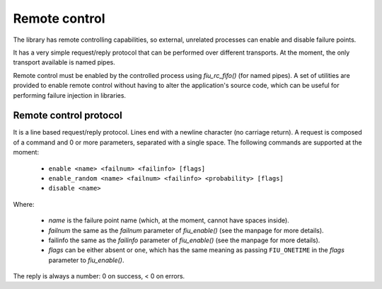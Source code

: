 
Remote control
==============

The library has remote controlling capabilities, so external, unrelated
processes can enable and disable failure points.

It has a very simple request/reply protocol that can be performed over
different transports. At the moment, the only transport available is named
pipes.

Remote control must be enabled by the controlled process using *fiu_rc_fifo()*
(for named pipes). A set of utilities are provided to enable remote control
without having to alter the application's source code, which can be useful for
performing failure injection in libraries.


Remote control protocol
-----------------------

It is a line based request/reply protocol. Lines end with a newline character
(no carriage return). A request is composed of a command and 0 or more
parameters, separated with a single space. The following commands are
supported at the moment:

 - ``enable <name> <failnum> <failinfo> [flags]``
 - ``enable_random <name> <failnum> <failinfo> <probability> [flags]``
 - ``disable <name>``

Where:

 - *name* is the failure point name (which, at the moment, cannot have spaces
   inside).
 - *failnum* the same as the *failnum* parameter of *fiu_enable()* (see the
   manpage for more details).
 - failinfo the same as the *failinfo* parameter of *fiu_enable()* (see the
   manpage for more details).
 - *flags* can be either absent or ``one``, which has the same meaning as
   passing ``FIU_ONETIME`` in the *flags* parameter to *fiu_enable()*.

The reply is always a number: 0 on success, < 0 on errors.

